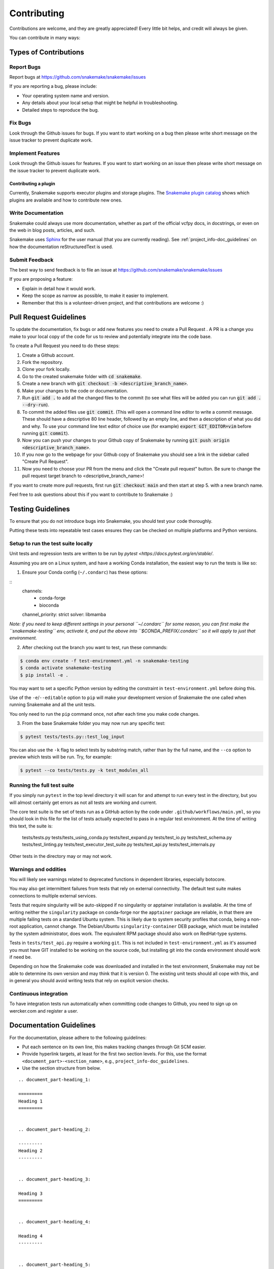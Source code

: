 .. _project_info-contributing:

============
Contributing
============

Contributions are welcome, and they are greatly appreciated!
Every little bit helps, and credit will always be given.

You can contribute in many ways:


----------------------
Types of Contributions
----------------------


Report Bugs
===========

Report bugs at https://github.com/snakemake/snakemake/issues

If you are reporting a bug, please include:

* Your operating system name and version.
* Any details about your local setup that might be helpful in troubleshooting.
* Detailed steps to reproduce the bug.


Fix Bugs
========

Look through the Github issues for bugs.
If you want to start working on a bug then please write short message on the issue tracker to prevent duplicate work.


Implement Features
==================

Look through the Github issues for features.
If you want to start working on an issue then please write short message on the issue tracker to prevent duplicate work.

Contributing a plugin
~~~~~~~~~~~~~~~~~~~~~

Currently, Snakemake supports executor plugins and storage plugins.
The `Snakemake plugin catalog <https://snakemake.github.io/snakemake-plugin-catalog>`_ shows which plugins are available and how to contribute new ones.

Write Documentation
===================

Snakemake could always use more documentation, whether as part of the official vcfpy docs, in docstrings, or even on the web in blog posts, articles, and such.

Snakemake uses `Sphinx <https://sphinx-doc.org>`_ for the user manual (that you are currently reading).
See :ref:`project_info-doc_guidelines` on how the documentation reStructuredText is used.


Submit Feedback
===============

The best way to send feedback is to file an issue at https://github.com/snakemake/snakemake/issues

If you are proposing a feature:

* Explain in detail how it would work.
* Keep the scope as narrow as possible, to make it easier to implement.
* Remember that this is a volunteer-driven project, and that contributions are welcome :)

-----------------------
Pull Request Guidelines
-----------------------

To update the documentation, fix bugs or add new features you need to create a Pull Request
. A PR is a change you make to your local copy of the code for us to review and potentially integrate into the code base.

To create a Pull Request you need to do these steps:

1. Create a Github account.
2. Fork the repository.
3. Clone your fork locally.
4. Go to the created snakemake folder with :code:`cd snakemake`.
5. Create a new branch with :code:`git checkout -b <descriptive_branch_name>`.
6. Make your changes to the code or documentation.
7. Run :code:`git add .` to add all the changed files to the commit (to see what files will be added you can run :code:`git add . --dry-run`).
8. To commit the added files use :code:`git commit`. (This will open a command line editor to write a commit message. These should have a descriptive 80 line header, followed by an empty line, and then a description of what you did and why. To use your command line text editor of choice use (for example) :code:`export GIT_EDITOR=vim` before running :code:`git commit`).
9. Now you can push your changes to your Github copy of Snakemake by running :code:`git push origin <descriptive_branch_name>`.
10. If you now go to the webpage for your Github copy of Snakemake you should see a link in the sidebar called "Create Pull Request".
11. Now you need to choose your PR from the menu and click the "Create pull request" button. Be sure to change the pull request target branch to <descriptive_branch_name>!

If you want to create more pull requests, first run :code:`git checkout main` and then start at step 5. with a new branch name.

Feel free to ask questions about this if you want to contribute to Snakemake :)

------------------
Testing Guidelines
------------------

To ensure that you do not introduce bugs into Snakemake, you should test your code thoroughly.

Putting these tests into repeatable test cases ensures they can be checked on multiple platforms and Python versions.

Setup to run the test suite locally
===================================

Unit tests and regression tests are written to be run by `pytest <https://docs.pytest.org/en/stable/`.

Assuming you are on a Linux system, and have a working Conda installation, the easiest way to run the tests is like so:

1. Ensure your Conda config (``~/.condarc``) has these options:

::
    channels:
      - conda-forge
      - bioconda
    channel_priority: strict
    solver: libmamba

*Note: if you need to keep different settings in your personal ``~/.condarc`` for some reason, you can first make the ``snakemake-testing`` env, activate it, and put the above into ``$CONDA_PREFIX/.condarc`` so it will apply to just that environment.*

2. After checking out the branch you want to test, run these commands:

.. code-block:: console

    $ conda env create -f test-environment.yml -n snakemake-testing
    $ conda activate snakemake-testing
    $ pip install -e .

You may want to set a specific Python version by editing the constraint in ``test-environment.yml`` before doing this.

Use of the ``-e``/``--editable`` option to ``pip`` will make your development version of Snakemake the one called when running Snakemake and all the unit tests.

You only need to run the ``pip`` command once, not after each time you make code changes.

3. From the base Snakemake folder you may now run any specific test:

.. code-block:: console

   $ pytest tests/tests.py::test_log_input

You can also use the ``-k`` flag to select tests by substring match, rather than by the full name, and the ``--co`` option to preview which tests will be run. Try, for example:

.. code-block:: console

   $ pytest --co tests/tests.py -k test_modules_all

Running the full test suite
===========================

If you simply run ``pytest`` in the top level directory it will scan for and attempt to run every test in the directory, but you will almost certainly get errors as not all tests are working and current.

The core test suite is the set of tests run as a GitHub action by the code under ``.github/workflows/main.yml``, so you should look in this file for the list of tests actually expected to pass in a regular test environment. At the time of writing this text, the suite is:

..

   tests/tests.py
   tests/tests_using_conda.py
   tests/test_expand.py
   tests/test_io.py
   tests/test_schema.py
   tests/test_linting.py
   tests/test_executor_test_suite.py
   tests/test_api.py
   tests/test_internals.py

Other tests in the directory may or may not work.

Warnings and oddities
=====================

You will likely see warnings related to deprecated functions in dependent libraries, especially botocore.

You may also get intermittent failures from tests that rely on external connectivity. The default test suite makes connections to multiple external services.

Tests that require singularity will be auto-skipped if no singularity or apptainer installation is available.
At the time of writing neither the ``singularity`` package on conda-forge nor the ``apptainer`` package are reliable, in that there are multiple failing tests on a standard Ubuntu system.
This is likely due to system security profiles that conda, being a non-root application, cannot change.
The Debian/Ubuntu ``singularity-container`` DEB package, which must be installed by the system administrator, does work.
The equivalent RPM package should also work on RedHat-type systems.

Tests in ``tests/test_api.py`` require a working ``git``.
This is not included in ``test-environment.yml`` as it's assumed you must have GIT installed to be working on the source code, but installing git into the conda environment should work if need be.

Depending on how the Snakemake code was downloaded and installed in the test environment, Snakemake may not be able to determine its own version and may think that it is version 0.
The existing unit tests should all cope with this, and in general you should avoid writing tests that rely on explicit version checks.

Continuous integration
======================

To have integration tests run automatically when committing code changes to Github, you need to sign up on wercker.com and register a user.

.. _project_info-doc_guidelines:

------------------------
Documentation Guidelines
------------------------

For the documentation, please adhere to the following guidelines:

- Put each sentence on its own line, this makes tracking changes through Git SCM easier.
- Provide hyperlink targets, at least for the first two section levels.
  For this, use the format ``<document_part>-<section_name>``, e.g., ``project_info-doc_guidelines``.
- Use the section structure from below.

::

    .. document_part-heading_1:

    =========
    Heading 1
    =========


    .. document_part-heading_2:

    ---------
    Heading 2
    ---------


    .. document_part-heading_3:

    Heading 3
    =========


    .. document_part-heading_4:

    Heading 4
    ---------


    .. document_part-heading_5:

    Heading 5
    ~~~~~~~~~


    .. document_part-heading_6:

    Heading 6
    :::::::::

.. _doc_setup:

-------------------
Documentation Setup
-------------------

For building the documentation, you have to install the Sphinx.
If you have already installed Conda, all you need to do is to create a
Snakemake development environment via

.. code-block:: console

    $ git clone git@github.com:snakemake/snakemake.git
    $ cd snakemake
    $ conda env create -f doc-environment.yml -n snakemake

You will also need to install your development version of Snakemake for the docs to be built correctly

.. code-block:: console

    $ pip install -e .

Then, the docs can be built with

.. code-block:: console

    $ conda activate snakemake
    $ cd docs
    $ make html
    $ make clean && make html  # force rebuild

Alternatively, you can use virtualenv.
The following assumes you have a working Python 3 setup.

.. code-block:: console

    $ git clone git@github.org:snakemake/snakemake.git
    $ cd snakemake/docs
    $ virtualenv -p python3 .venv
    $ source .venv/bin/activate
    $ pip install --upgrade -r requirements.txt

Afterwards, the docs can be built with

.. code-block:: console

    $ source .venv/bin/activate
    $ make html  # rebuild for changed files only
    $ make clean && make html  # force rebuild
